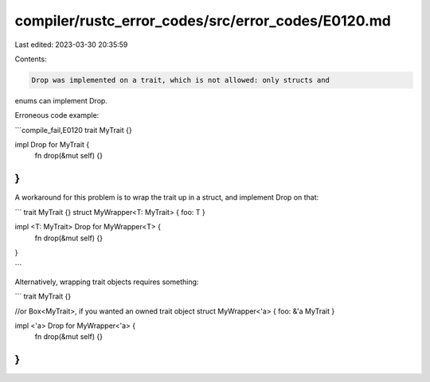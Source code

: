 compiler/rustc_error_codes/src/error_codes/E0120.md
===================================================

Last edited: 2023-03-30 20:35:59

Contents:

.. code-block:: md

    Drop was implemented on a trait, which is not allowed: only structs and
enums can implement Drop.

Erroneous code example:

```compile_fail,E0120
trait MyTrait {}

impl Drop for MyTrait {
    fn drop(&mut self) {}
}
```

A workaround for this problem is to wrap the trait up in a struct, and implement
Drop on that:

```
trait MyTrait {}
struct MyWrapper<T: MyTrait> { foo: T }

impl <T: MyTrait> Drop for MyWrapper<T> {
    fn drop(&mut self) {}
}

```

Alternatively, wrapping trait objects requires something:

```
trait MyTrait {}

//or Box<MyTrait>, if you wanted an owned trait object
struct MyWrapper<'a> { foo: &'a MyTrait }

impl <'a> Drop for MyWrapper<'a> {
    fn drop(&mut self) {}
}
```


